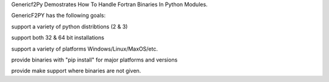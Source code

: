 
Genericf2Py Demostrates How To Handle Fortran Binaries In Python Modules.

GenericF2PY has the following goals:

support a variety of python distribtions (2 & 3)

support both 32 & 64 bit installations

support a variety of platforms Windows/Linux/MaxOS/etc.

provide binaries with "pip install" for major platforms and versions

provide make support where binaries are not given.

